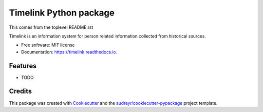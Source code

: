 =======================
Timelink Python package
=======================


.. image:: https://img.shields.io/pypi/v/timelink.svg
        :target: https://pypi.python.org/pypi/timelink

.. image:: https://img.shields.io/travis/joaquimrcarvalho/timelink.svg
        :target: https://travis-ci.com/joaquimrcarvalho/timelink

.. image:: https://readthedocs.org/projects/timelink/badge/?version=latest
        :target: https://timelink.readthedocs.io/en/latest/?version=latest
        :alt: Documentation Status


This comes from the toplevel README.rst

Timelink is an information system for person related information collected
from historical sources.


* Free software: MIT license
* Documentation: https://timelink.readthedocs.io.


Features
--------

* TODO

Credits
-------

This package was created with Cookiecutter_ and the `audreyr/cookiecutter-pypackage`_ project template.

.. _Cookiecutter: https://github.com/audreyr/cookiecutter
.. _`audreyr/cookiecutter-pypackage`: https://github.com/audreyr/cookiecutter-pypackage
